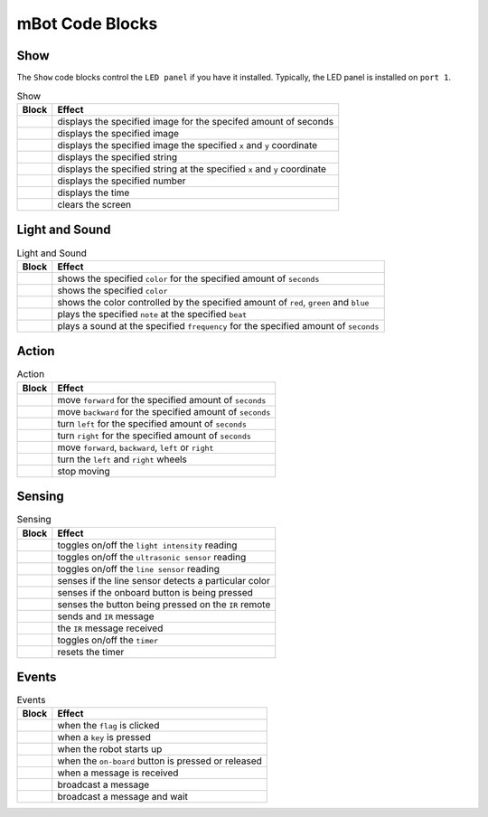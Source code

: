 mBot Code Blocks
================

Show
----

The ``Show`` code blocks control the ``LED panel`` if you have it installed. Typically, the LED panel is installed on ``port 1``.

.. |00-led-panel-shows-image-for-secs| image:: _static/images/mbot/00-show/00-led-panel-shows-image-for-secs.png
.. |01-led-panel-shows-image| image:: _static/images/mbot/00-show/01-led-panel-shows-image.png
.. |02-led-panel-shows-image-at-x-y| image:: _static/images/mbot/00-show/02-led-panel-shows-image-at-x-y.png
.. |03-led-panel-shows-text| image:: _static/images/mbot/00-show/03-led-panel-shows-text.png
.. |04-led-panel-shows-text-at-x-y| image:: _static/images/mbot/00-show/04-led-panel-shows-text-at-x-y.png
.. |05-led-panel-shows-number-text| image:: _static/images/mbot/00-show/05-led-panel-shows-number-text.png
.. |06-led-panel-shows-time| image:: _static/images/mbot/00-show/06-led-panel-shows-time.png
.. |07-led-panel-x-clears-screen| image:: _static/images/mbot/00-show/07-led-panel-x-clears-screen.png

.. csv-table:: Show
   :header: Block, Effect

   |00-led-panel-shows-image-for-secs|, displays the specified image for the specifed amount of seconds
   |01-led-panel-shows-image|, displays the specified image
   |02-led-panel-shows-image-at-x-y|, displays the specified image the specified ``x`` and ``y`` coordinate
   |03-led-panel-shows-text|, displays the specified string
   |04-led-panel-shows-text-at-x-y|, displays the specified string at the specified ``x`` and ``y`` coordinate
   |05-led-panel-shows-number-text|, displays the specified number
   |06-led-panel-shows-time|, displays the time
   |07-led-panel-x-clears-screen|, clears the screen

Light and Sound
---------------

.. |00-led-shows-color-for-secs| image:: _static/images/mbot/01-lightsound/00-led-shows-color-for-secs.png
.. |01-led-shows-color| image:: _static/images/mbot/01-lightsound/01-led-shows-color.png
.. |02-turn-on-light-with-color-red-green-blue| image:: _static/images/mbot/01-lightsound/02-turn-on-light-with-color-red-green-blue.png
.. |03-play-note-for-x-beats| image:: _static/images/mbot/01-lightsound/03-play-note-for-x-beats.png
.. |04-play-sound-at-frequency-of-hz-for-secs| image:: _static/images/mbot/01-lightsound/04-play-sound-at-frequency-of-hz-for-secs.png

.. csv-table:: Light and Sound
   :header: Block, Effect

   |00-led-shows-color-for-secs|, shows the specified ``color`` for the specified amount of ``seconds``
   |01-led-shows-color|, shows the specified ``color``
   |02-turn-on-light-with-color-red-green-blue|, "shows the color controlled by the specified amount of ``red``, ``green`` and ``blue``"
   |03-play-note-for-x-beats|, plays the specified ``note`` at the specified ``beat``
   |04-play-sound-at-frequency-of-hz-for-secs|, plays a sound at the specified ``frequency`` for the specified amount of ``seconds``

Action
------

.. |00-move-forward-at-power-x-for-secs| image:: _static/images/mbot/02-action/00-move-forward-at-power-x-for-secs.png
.. |01-move-backward-at-power-x-for-secs| image:: _static/images/mbot/02-action/01-move-backward-at-power-x-for-secs.png
.. |02-turn-left-at-power-x-for-secs| image:: _static/images/mbot/02-action/02-turn-left-at-power-x-for-secs.png
.. |03-turn-right-at-power-x-for-secs| image:: _static/images/mbot/02-action/03-turn-right-at-power-x-for-secs.png
.. |04-x-at-power-y| image:: _static/images/mbot/02-action/04-x-at-power-y.png
.. |05-left-wheel-turns-at-power-x-right-wheel-at-power-y| image:: _static/images/mbot/02-action/05-left-wheel-turns-at-power-x-right-wheel-at-power-y.png
.. |06-stop-moving| image:: _static/images/mbot/02-action/06-stop-moving.png

.. csv-table:: Action
   :header: Block, Effect

   |00-move-forward-at-power-x-for-secs|, move ``forward`` for the specified amount of ``seconds``
   |01-move-backward-at-power-x-for-secs|, move ``backward`` for the specified amount of ``seconds``
   |02-turn-left-at-power-x-for-secs|, turn ``left`` for the specified amount of ``seconds``
   |03-turn-right-at-power-x-for-secs|, turn ``right`` for the specified amount of ``seconds``
   |04-x-at-power-y|, "move ``forward``, ``backward``, ``left`` or ``right``"
   |05-left-wheel-turns-at-power-x-right-wheel-at-power-y|, turn the ``left`` and ``right`` wheels
   |06-stop-moving|, stop moving

Sensing
-------

.. |00-light-sensor-light-intensity| image:: _static/images/mbot/03-sensing/00-light-sensor-light-intensity.png
.. |01-ultrasonic-sensor-distance| image:: _static/images/mbot/03-sensing/01-ultrasonic-sensor-distance.png
.. |02-line-follwer-sensor-value| image:: _static/images/mbot/03-sensing/02-line-follwer-sensor-value.png
.. |03-line-follower-sensor-detects-being| image:: _static/images/mbot/03-sensing/03-line-follower-sensor-detects-being.png
.. |04-when-on-board-button| image:: _static/images/mbot/03-sensing/04-when-on-board-button.png
.. |05-ir-remote-pressed| image:: _static/images/mbot/03-sensing/05-ir-remote-pressed.png
.. |06-send-ir-message-text| image:: _static/images/mbot/03-sensing/06-send-ir-message-text.png
.. |07-ir-message-received| image:: _static/images/mbot/03-sensing/07-ir-message-received.png
.. |08-timer| image:: _static/images/mbot/03-sensing/08-timer.png
.. |09-reset-timer| image:: _static/images/mbot/03-sensing/09-reset-timer.png

.. csv-table:: Sensing
   :header: Block, Effect

   |00-light-sensor-light-intensity|, toggles on/off the ``light intensity`` reading
   |01-ultrasonic-sensor-distance|, toggles on/off the ``ultrasonic sensor`` reading
   |02-line-follwer-sensor-value|, toggles on/off the ``line sensor`` reading
   |03-line-follower-sensor-detects-being|, senses if the line sensor detects a particular color
   |04-when-on-board-button|, senses if the onboard button is being pressed
   |05-ir-remote-pressed|, senses the button being pressed on the ``IR`` remote
   |06-send-ir-message-text|, sends and ``IR`` message
   |07-ir-message-received|, the ``IR`` message received
   |08-timer|, toggles on/off the ``timer``
   |09-reset-timer|, resets the timer

Events
------

.. |00-when-flag-clicked| image:: _static/images/mbot/04-events/00-when-flag-clicked.png
.. |01-when-key-pressed| image:: _static/images/mbot/04-events/01-when-key-pressed.png
.. |02-when-mbot-starts-up| image:: _static/images/mbot/04-events/02-when-mbot-starts-up.png
.. |03-when-onboard-button-x| image:: _static/images/mbot/04-events/03-when-onboard-button-x.png
.. |04-when-receive-message| image:: _static/images/mbot/04-events/04-when-receive-message.png
.. |05-broadcast-message| image:: _static/images/mbot/04-events/05-broadcast-message.png
.. |06-broadcast-message-and-wait| image:: _static/images/mbot/04-events/06-broadcast-message-and-wait.png

.. csv-table:: Events
   :header: Block, Effect

   |00-when-flag-clicked|, when the ``flag`` is clicked 
   |01-when-key-pressed|, when a ``key`` is pressed 
   |02-when-mbot-starts-up|, when the robot starts up 
   |03-when-onboard-button-x|, when the ``on-board`` button is pressed or released
   |04-when-receive-message|, when a message is received
   |05-broadcast-message|, broadcast a message 
   |06-broadcast-message-and-wait|, broadcast a message and wait 